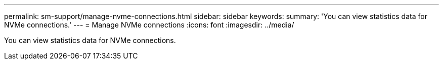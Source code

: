 ---
permalink: sm-support/manage-nvme-connections.html
sidebar: sidebar
keywords: 
summary: 'You can view statistics data for NVMe connections.'
---
= Manage NVMe connections
:icons: font
:imagesdir: ../media/

[.lead]
You can view statistics data for NVMe connections.
